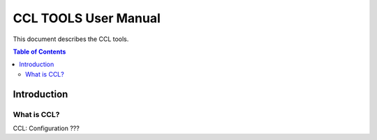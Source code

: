 *********************
CCL TOOLS User Manual
*********************

This document describes the CCL tools.

.. contents:: Table of Contents

Introduction
============

What is CCL?
------------

CCL: Configuration ???
